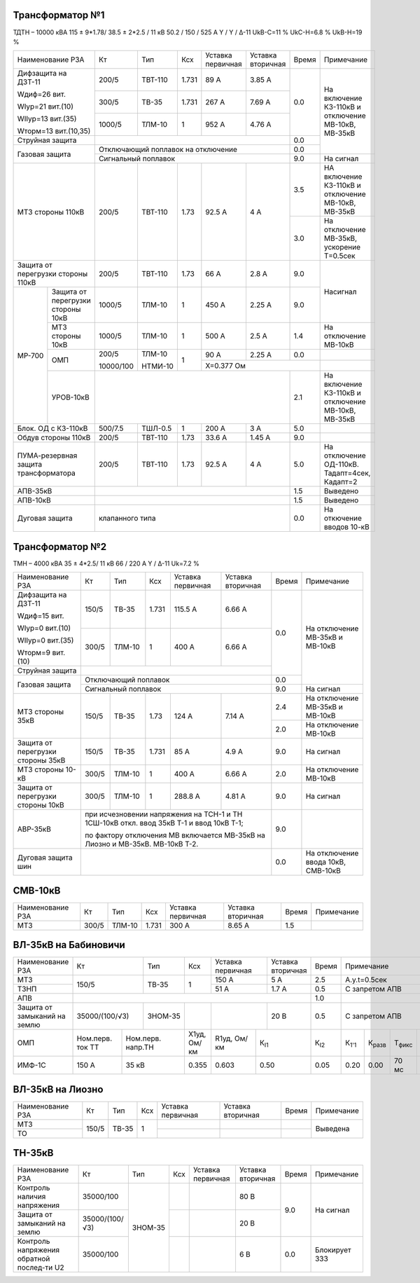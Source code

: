 Трансформатор №1
~~~~~~~~~~~~~~~~

ТДТН – 10000 кВА  115 ± 9*1.78/ 38.5 ± 2*2.5 / 11 кВ
50.2 / 150 / 525 А  Y / Y / Δ-11  UkВ-С=11 % UkС-Н=6.8 % UkВ-Н=19 %

+-----------------------+---------+-------+------+---------+---------+-----+---------------------------+
|Наименование РЗА       | Кт      | Тип   |Ксх   |Уставка  |Уставка  |Время|Примечание                 |
|                       |         |       |      |первичная|вторичная|     |                           |
+-----------------------+---------+-------+------+---------+---------+-----+---------------------------+
| Дифзащита на ДЗТ-11   | 200/5   |ТВТ-110| 1.731| 89 А    | 3.85 А  | 0.0 |                           |
|                       |         |       |      |         |         |     |                           |
| Wдиф=26 вит.          +---------+-------+------+---------+---------+     |                           |
|                       | 300/5   |ТВ-35  | 1.731| 267 А   | 7.69 А  |     |На включение КЗ-110кВ      |
| WIур=21 вит.(10)      |         |       |      |         |         |     |и отключение МВ-10кВ,      |
|                       |         |       |      |         |         |     |МВ-35кВ                    |
| WIIур=13 вит.(35)     +---------+-------+------+---------+---------+     |                           |
|                       |1000/5   |ТЛМ-10 | 1    | 952 А   | 4.76 А  |     |                           |
| Wторм=13 вит.(10,35)  |         |       |      |         |         |     |                           |
+-----------------------+---------+-------+------+---------+---------+-----+                           |
| Струйная защита       |                                            | 0.0 |                           |
+-----------------------+--------------------------------------------+-----+                           |
| Газовая защита        | Отключающий поплавок на отключение         | 0.0 |                           |
|                       +--------------------------------------------+-----+---------------------------+
|                       | Сигнальный  поплавок                       | 9.0 | На сигнал                 |
+-----------------------+---------+-------+------+---------+---------+-----+---------------------------+
| МТЗ стороны 110кВ     | 200/5   |ТВТ-110| 1.73 | 92.5 А  | 4 А     | 3.5 |НА включение КЗ-110кВ и    |
|                       |         |       |      |         |         |     |отключение МВ-10кВ, МВ-35кВ|
|                       |         |       |      |         |         +-----+---------------------------+
|                       |         |       |      |         |         | 3.0 |На отключение МВ-35кВ,     |
|                       |         |       |      |         |         |     |ускорение Т=0.5сек         |
+-----------------------+---------+-------+------+---------+---------+-----+---------------------------+
|Защита от перегрузки   |200/5    |ТВТ-110| 1.73 | 66 А    | 2.8 А   | 9.0 |Насигнал                   |
|стороны 110кВ          |         |       |      |         |         |     |                           |
+------+----------------+---------+-------+------+---------+---------+-----+                           |
|МР-700|Защита от       |1000/5   |ТЛМ-10 | 1    | 450 А   | 2.25 А  | 9.0 |                           |
|      |перегрузки      |         |       |      |         |         |     |                           |
|      |стороны 10кВ    |         |       |      |         |         |     |                           |
|      +----------------+---------+-------+------+---------+---------+-----+---------------------------+
|      |МТЗ стороны 10кВ|1000/5   |ТЛМ-10 | 1    | 500 А   | 2.5 А   | 1.4 |На отключение МВ-10кВ      |
|      +----------------+---------+-------+------+---------+---------+-----+---------------------------+
|      |ОМП             |200/5    |ТЛМ-10 | 1    | 90 А    | 2.25 А  | 0.0 |                           |
|      |                |         |       |      +---------+---------+-----+---------------------------+
|      |                |10000/100|НТМИ-10|      |Х=0.377 Ом               |                           |
|      +----------------+---------+-------+------+---------+---------+-----+---------------------------+
|      |УРОВ-10кВ       |                                            | 2.1 |На включение КЗ-110кВ и    |
|      |                |                                            |     |отключение МВ-10кВ, МВ-35кВ|
+------+----------------+---------+-------+------+---------+---------+-----+---------------------------+
|Блок. ОД с КЗ-110кВ    | 500/7.5 |ТШЛ-0.5| 1    | 200 А   | 3 А     | 5.0 |                           |
+-----------------------+---------+-------+------+---------+---------+-----+---------------------------+
|Обдув стороны 110кВ    | 200/5   |ТВТ-110| 1.73 | 33.6 А  | 1.45 А  | 9.0 |                           |
+-----------------------+---------+-------+------+---------+---------+-----+---------------------------+
| ПУМА-резервная защита | 200/5   |ТВТ-110| 1.73 | 92.5 А  | 4 А     | 5.0 |На отключение ОД-110кВ.    |
| трансформатора        |         |       |      |         |         |     |Тадапт=4сек, Кадапт=2      |
+-----------------------+---------+-------+------+---------+---------+-----+---------------------------+
|АПВ-35кВ               |                                            | 1.5 |Выведено                   |
+-----------------------+--------------------------------------------+-----+---------------------------+
|АПВ-10кВ               |                                            | 1.5 |Выведено                   |
+-----------------------+--------------------------------------------+-----+---------------------------+
|Дуговая защита         |клапанного типа                             | 0.0 |На откючение вводов 10-кВ  |
+-----------------------+--------------------------------------------+-----+---------------------------+

Трансформатор №2
~~~~~~~~~~~~~~~~

ТМН – 4000 кВА  35 ± 4*2.5/ 11 кВ
66 / 220 А   Y / Δ-11 Uk=7.2 %

+--------------------+------+------+-----+---------+--------------------+-----+-----------------------+
|Наименование РЗА    | Кт   | Тип  |Ксх  |Уставка  |Уставка             |Время|Примечание             |
|                    |      |      |     |первичная|вторичная           |     |                       |
+--------------------+------+------+-----+---------+--------------------+-----+-----------------------+
| Дифзащита на ДЗТ-11| 150/5|ТВ-35 |1.731| 115.5 А | 6.66 А             | 0.0 |На отключение МВ-35кВ и|
|                    |      |      |     |         |                    |     |МВ-10кВ                |
| Wдиф=15 вит.       +------+------+-----+---------+--------------------+     |                       |
|                    | 300/5|ТЛМ-10|  1  | 400 А   | 6.66 А             |     |                       |
| WIур=0 вит.(10)    |      |      |     |         |                    |     |                       |
|                    |      |      |     |         |                    |     |                       |
| WIIур=0 вит.(35)   |      |      |     |         |                    |     |                       |
|                    |      |      |     |         |                    |     |                       |
| Wторм=9 вит.(10)   |      |      |     |         |                    |     |                       |
+--------------------+------+------+-----+---------+--------------------+     |                       |
|Струйная защита     |                                                  |     |                       |
+--------------------+--------------------------------------------------+-----+                       |
| Газовая защита     | Отключающий поплавок                             | 0.0 |                       |
|                    +--------------------------------------------------+-----+-----------------------+
|                    | Сигнальный  поплавок                             | 9.0 | На сигнал             |
+--------------------+------+------+-----+---------+--------------------+-----+-----------------------+
| МТЗ стороны 35кВ   |150/5 |ТВ-35 | 1.73| 124 А   | 7.14 А             | 2.4 |На отключение МВ-35кВ и|
|                    |      |      |     |         |                    |     |МВ-10кВ                |
|                    |      |      |     |         |                    +-----+-----------------------+
|                    |      |      |     |         |                    | 2.0 |На отключение МВ-10кВ  |
+--------------------+------+------+-----+---------+--------------------+-----+-----------------------+
|Защита от перегрузки|150/5 |ТВ-35 |1.731| 85 А    | 4.9 А              | 9.0 |На сигнал              |
|стороны 35кВ        |      |      |     |         |                    |     |                       |
+--------------------+------+------+-----+---------+--------------------+-----+-----------------------+
|МТЗ стороны 10-кВ   | 300/5|ТЛМ-10|  1  | 400 А   | 6.66 А             | 2.0 |На отключение МВ-10кВ  |
+--------------------+------+------+-----+---------+--------------------+-----+-----------------------+
|Защита от перегрузки|300/5 |ТЛМ-10|  1  | 288.8 А | 4.81 А             | 9.0 |На сигнал              |
|стороны 10кВ        |      |      |     |         |                    |     |                       |
+--------------------+------+------+-----+---------+--------------------+-----+-----------------------+
|АВР-35кВ            |при исчезновении напряжения на ТСН-1 и ТН 1СШ-10кВ| 9.0 |                       |
|                    |откл. ввод 35кВ Т-1 и ввод 10кВ Т-1;              |     |                       |
|                    |                                                  |     |                       |
|                    |по фактору отключения МВ включается МВ-35кВ на    |     |                       |
|                    |Лиозно и МВ-35кВ. МВ-10кВ Т-2.                    |     |                       |
+--------------------+--------------------------------------------------+-----+-----------------------+
|Дуговая защита шин  |                                                  | 0.0 |На отключение ввода    |
|                    |                                                  |     |10кВ, СМВ-10кВ         |
+--------------------+--------------------------------------------------+-----+-----------------------+

СМВ-10кВ
~~~~~~~~

+----------------+------+------+-----+---------+---------+-----+----------+
|Наименование РЗА| Кт   | Тип  |Ксх  |Уставка  |Уставка  |Время|Примечание|
|                |      |      |     |первичная|вторичная|     |          |
+----------------+------+------+-----+---------+---------+-----+----------+
|МТЗ             |300/5 |ТЛМ-10|1.731|300 А    |8.65 А   | 1.5 |          |
+----------------+------+------+-----+---------+---------+-----+----------+

ВЛ-35кВ на Бабиновичи
~~~~~~~~~~~~~~~~~~~~~

+-------------------+--------------+-------+---+---------+---------+-----+--------------------------------------------------------+
|Наименование РЗА   | Кт           | Тип   |Ксх|Уставка  |Уставка  |Время|Примечание                                              |
|                   |              |       |   |первичная|вторичная|     |                                                        |
+-------------------+--------------+-------+---+---------+---------+-----+--------------------------------------------------------+
|МТЗ                |150/5         |ТВ-35  | 1 | 150 А   | 5 А     | 2.5 |А.у.t=0.5сек                                            |
+-------------------+              |       |   +---------+---------+-----+--------------------------------------------------------+
|ТЗНП               |              |       |   | 51 А    | 1.7 А   | 0.5 |С запретом АПВ                                          |
+-------------------+--------------+-------+---+---------+---------+-----+--------------------------------------------------------+
|АПВ                |                                              | 1.0 |                                                        |
+-------------------+--------------+-------+---+---------+---------+-----+--------------------------------------------------------+
|Защита от замыканий|35000/(100/√3)|ЗНОМ-35|   |         | 20 В    | 0.5 |С запретом АПВ                                          |
|на землю           |              |       |   |         |         |     |                                                        |
+-------------------+---------+----+----+--+---+-----+---+--------++-----+-----+-------------+--------------+--------------+------+
|ОМП                |Ном.перв.|Ном.перв.|X1уд, |R1уд,|К\ :sub:`I1`|К\ :sub:`I2`|К\ :sub:`1'1`|К\ :sub:`разв`|Т\ :sub:`фикс`|Черед.|
|                   |ток ТТ   |напр.ТН  |Ом/км |Ом/км|            |            |             |              |              |фаз   |
+-------------------+---------+---------+------+-----+------------+------------+-------------+--------------+--------------+------+
|ИМФ-1С             | 150 А   | 35 кВ   |0.355 |0.603|0.50        |0.05        |0.20         |0.00          |70 мс         |прямое|
+-------------------+---------+---------+------+-----+------------+------------+-------------+--------------+--------------+------+

ВЛ-35кВ на Лиозно
~~~~~~~~~~~~~~~~~

+----------------+-----+-------+---+---------+---------+-----+--------------+
|Наименование РЗА| Кт  | Тип   |Ксх|Уставка  |Уставка  |Время|Примечание    |
|                |     |       |   |первичная|вторичная|     |              |
+----------------+-----+-------+---+---------+---------+-----+--------------+
|МТЗ             |150/5|ТВ-35  | 1 |         |         |     |Выведена      |
+----------------+     |       |   +---------+---------+-----+              |
|ТО              |     |       |   |         |         |     |              |
+----------------+-----+-------+---+---------+---------+-----+--------------+

ТН-35кВ
~~~~~~~

+---------------------+--------------+-------+---+---------+---------+-----+-------------+
|Наименование РЗА     | Кт           | Тип   |Ксх|Уставка  |Уставка  |Время|Примечание   |
|                     |              |       |   |первичная|вторичная|     |             |
+---------------------+--------------+-------+---+---------+---------+-----+-------------+
|Контроль наличия     |35000/100     |ЗНОМ-35|   |         | 80 В    | 9.0 |На сигнал    |
|напряжения           |              |       |   |         |         |     |             |
+---------------------+--------------+       +---+---------+---------+     |             |
|Защита от замыканий  |35000/(100/√3)|       |   |         | 20 В    |     |             |
|на землю             |              |       |   |         |         |     |             |
+---------------------+--------------+       +---+---------+---------+     |             |
|Контроль напряжения  |35000/100     |       |   |         | 6 В     +-----+-------------+
|обратной послед-ти U2|              |       |   |         |         | 0.0 |Блокирует ЗЗЗ|
+---------------------+--------------+-------+---+---------+---------+-----+-------------+